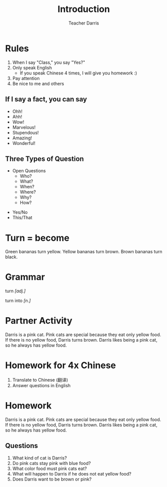 #+TITLE: Introduction
#+SUBTITLE:
#+AUTHOR: Teacher Darris
#+STARTUP: inlineimages
:reveal_properties:
#+PROPERTY: HEADER-ARGS+ :eval no-export
#+REVEAL_ROOT: ~/share/Teaching/reveal.js-master/
#+REVEAL_THEME: beige
#+REVEAL_HISTORY: true
#+OPTIONS: timestamp:nil toc:nil num:nil
#+OPTIONS: reveal_embed_local_resources:t
#+REVEAL_ADD_PLUGIN: chalkboard RevealChalkboard /plugin/chalkboard/plugin.js /plugin/chalkboard/style.css ../plugin/menu/font-awesome/css/all.css
#+REVEAL_ADD_PLUGIN: customcontrol RevealCustomControls /plugin/customcontrols/plugin.js /plugin/customcontrols/style.css
# #+REVEAL_ADD_PLUGIN: menu RevealMenu /plugin/menu/plugin.js /plugin/menu/menu.css /plugin/menu/menu.js /plugin/menu/font-awesome/css/all.css
#+REVEAL_EXTRA_CSS: ../css/theme/reveal-zenika.css
#+REVEAL_EXTRA_CSS: ../css/theme/reveal-code-relax.css
#+REVEAL_EXTRA_CSS: ../dist/utils.css
# #+REVEAL_HEAD_PREAMBLE: <script src="https://twemoji.maxcdn.com/v/latest/twemoji.min.js" crossorigin="anonymous"></script>
:end:


* Rules

#+ATTR_REVEAL: :frag (fade-up)
1. When I say "Class," you say "Yes?"
2. Only speak English
   - If you speak Chinese 4 times, I will give you homework :)
3. Pay attention
4. Be nice to me and others

** If I say a fact, you can say
#+BEGIN_large
#+BEGIN_centered
#+ATTR_REVEAL: :frag (fade-up)
   - Ohh!
   - Ahh!
   - Wow!
   - Marvelous!
   - Stupendous!
   - Amazing!
   - Wonderful!
#+END_centered
#+END_large


** Three Types of Question
#+BEGIN_large
#+BEGIN_leftcol
#+ATTR_REVEAL: :frag (fade-up)
- Open Questions
 - Who?
 - What?
 - When?
 - Where?
 - Why?
 - How?
#+END_leftcol

#+BEGIN_rightcol
#+ATTR_REVEAL: :frag (fade-up)
- Yes/No
- This/That
#+END_rightcol
#+END_large

* Turn = become
#+BEGIN_leftcol
[[../images/turn-banana.jpg]]
#+END_leftcol

#+BEGIN_rightcol
Green bananas turn yellow. Yellow bananas turn brown. Brown bananas turn black.
#+END_rightcol

* Grammar
#+BEGIN_centered
turn /[adj.]/

turn into /[n.]/
#+END_centered

* Partner Activity
Darris is a pink cat. Pink cats are special because they eat only yellow food. If there is no yellow food, Darris turns brown. Darris likes being a pink cat, so he always has yellow food.

* Homework for 4x Chinese
1. Translate to Chinese (翻译)
2. Answer questions in English

* Homework
Darris is a pink cat. Pink cats are special because they eat only yellow food. If there is no yellow food, Darris turns brown. Darris likes being a pink cat, so he always has yellow food.
** Questions
1. What kind of cat is Darris?
2. Do pink cats stay pink with blue food?
3. What color food must pink cats eat?
4. What will happen to Darris if he does not eat yellow food?
5. Does Darris want to be brown or pink?


* Setup                                                     :noexport:
# Local variables:
# after-save-hook: org-re-reveal-export-to-html
# org-re-reveal-progress: true
# end:
